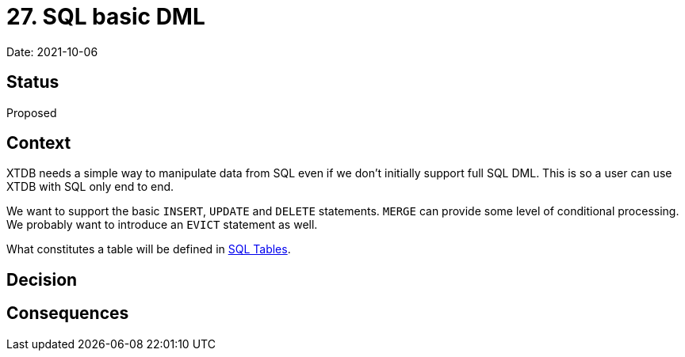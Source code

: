 = 27. SQL basic DML

Date: 2021-10-06

== Status

Proposed

== Context

XTDB needs a simple way to manipulate data from SQL even if we don’t initially support full SQL DML.
This is so a user can use XTDB with SQL only end to end.

We want to support the basic `INSERT`, `UPDATE` and `DELETE` statements.
`MERGE` can provide some level of conditional processing.
We probably want to introduce an `EVICT` statement as well.

What constitutes a table will be defined in link:0025-sql-tables.adoc[SQL Tables].

== Decision

== Consequences
